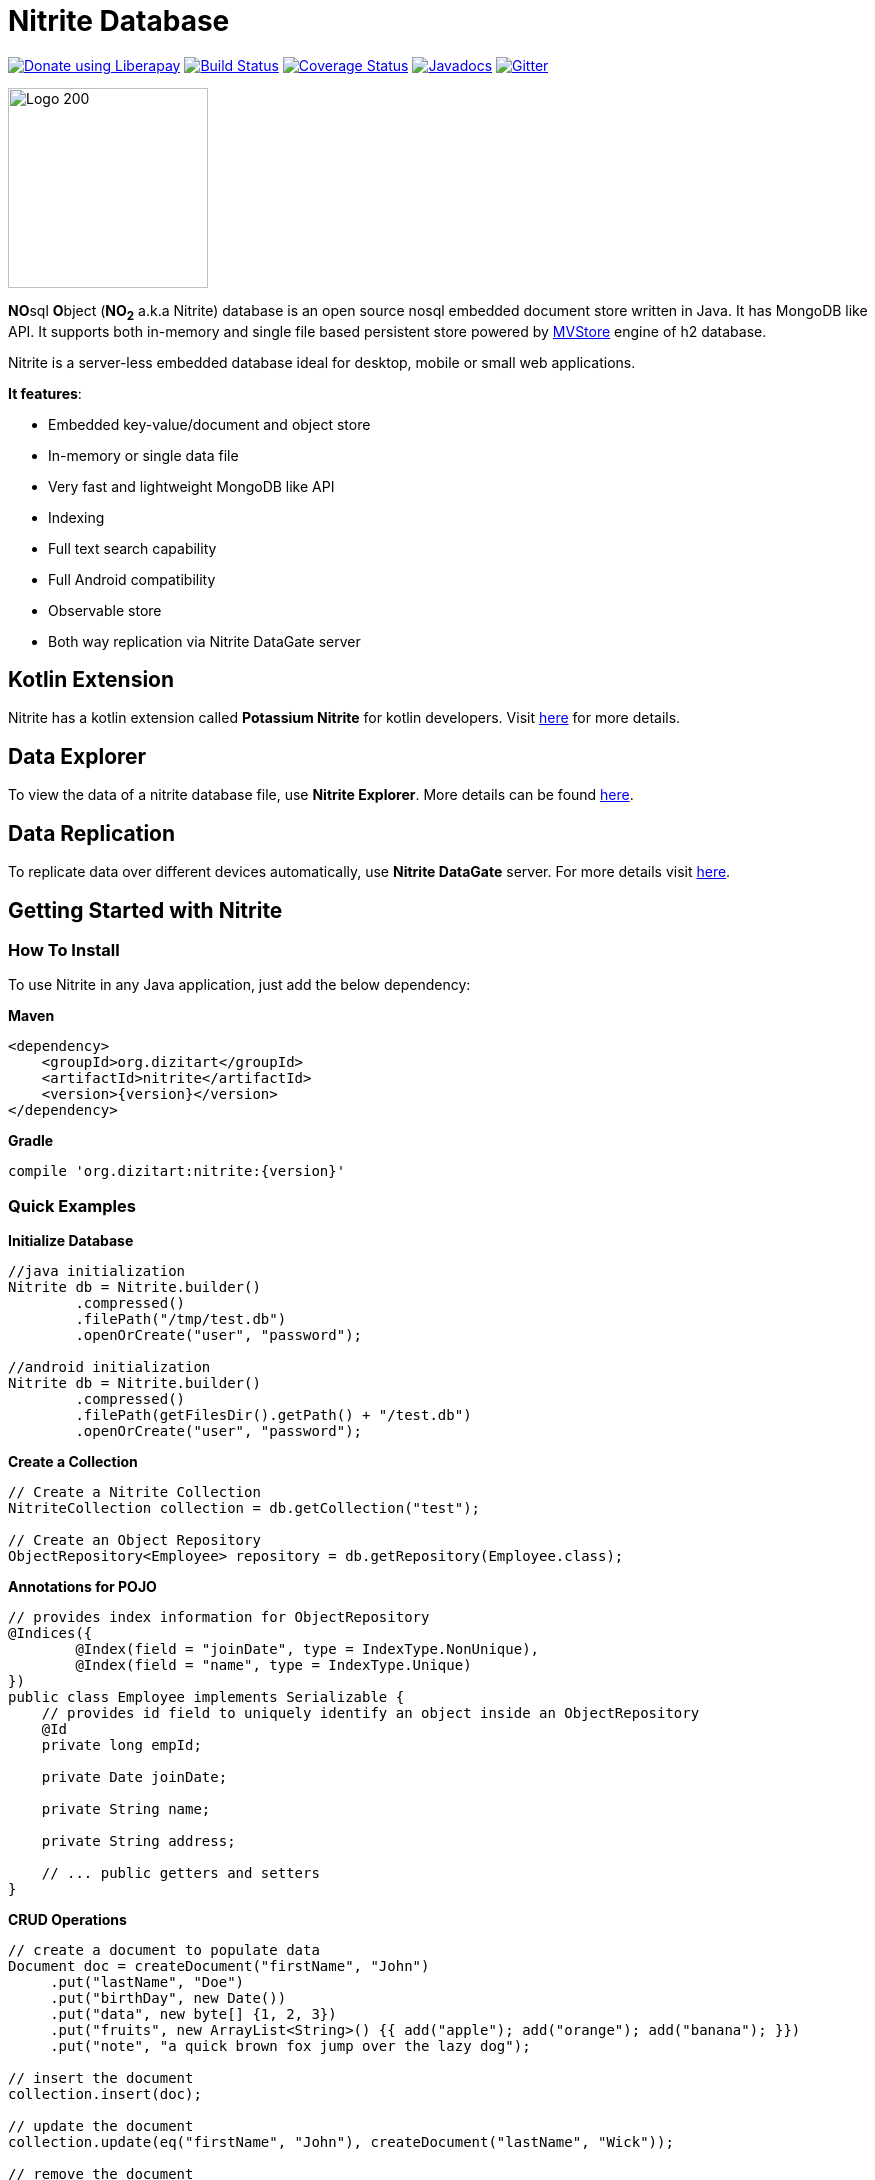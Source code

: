 = Nitrite Database

image:https://liberapay.com/assets/widgets/donate.svg["Donate using Liberapay", link="https://liberapay.com/anidotnet/donate"]
image:https://travis-ci.org/dizitart/nitrite-database.svg?branch=master["Build Status", link="https://travis-ci.org/dizitart/nitrite-database"]
image:https://codecov.io/gh/dizitart/nitrite-database/branch/master/graph/badge.svg["Coverage Status", link="https://codecov.io/gh/dizitart/nitrite-database"]
image:https://javadoc.io/badge/org.dizitart/nitrite.svg["Javadocs", link=https://javadoc.io/doc/org.dizitart/nitrite]
image:https://badges.gitter.im/dizitart/nitrite-database.svg["Gitter", link="https://gitter.im/dizitart/nitrite-database?utm_source=badge&utm_medium=badge&utm_campaign=pr-badge&utm_content=body_badge"]


image:http://www.dizitart.org/nitrite-database/logo/nitrite-logo.svg[Logo 200, 200]

**NO**sql **O**bject (*NO~2~* a.k.a Nitrite) database is an open source nosql embedded
document store written in Java. It has MongoDB like API. It supports both
in-memory and single file based persistent store powered by
http://www.h2database.com/html/mvstore.html[MVStore] engine of h2 database.

Nitrite is a server-less embedded database ideal for desktop, mobile or small web applications.

**It features**:

* Embedded key-value/document and object store
* In-memory or single data file
* Very fast and lightweight MongoDB like API
* Indexing
* Full text search capability
* Full Android compatibility
* Observable store
* Both way replication via Nitrite DataGate server

== Kotlin Extension

Nitrite has a kotlin extension called **Potassium Nitrite** for kotlin developers.
Visit https://github.com/dizitart/nitrite-database/tree/master/potassium-nitrite[here] for more details.

== Data Explorer

To view the data of a nitrite database file, use **Nitrite Explorer**. More details
can be found https://github.com/dizitart/nitrite-database/tree/master/nitrite-explorer[here].

== Data Replication

To replicate data over different devices automatically, use **Nitrite DataGate** server. For more details
visit https://github.com/dizitart/nitrite-database/tree/master/nitrite-datagate[here].

== Getting Started with Nitrite

=== How To Install

To use Nitrite in any Java application, just add the below dependency:

*Maven*

[source,xml,subs="verbatim,attributes"]
----
<dependency>
    <groupId>org.dizitart</groupId>
    <artifactId>nitrite</artifactId>
    <version>{version}</version>
</dependency>
----

*Gradle*

[source,groovy,subs="verbatim,attributes"]
----
compile 'org.dizitart:nitrite:{version}'
----

<<<

=== Quick Examples

*Initialize Database*
[source,java]
--
//java initialization
Nitrite db = Nitrite.builder()
        .compressed()
        .filePath("/tmp/test.db")
        .openOrCreate("user", "password");

//android initialization
Nitrite db = Nitrite.builder()
        .compressed()
        .filePath(getFilesDir().getPath() + "/test.db")
        .openOrCreate("user", "password");
--

*Create a Collection*
[source,java]
--
// Create a Nitrite Collection
NitriteCollection collection = db.getCollection("test");

// Create an Object Repository
ObjectRepository<Employee> repository = db.getRepository(Employee.class);

--

*Annotations for POJO*
[source,java]
--
// provides index information for ObjectRepository
@Indices({
        @Index(field = "joinDate", type = IndexType.NonUnique),
        @Index(field = "name", type = IndexType.Unique)
})
public class Employee implements Serializable {
    // provides id field to uniquely identify an object inside an ObjectRepository
    @Id
    private long empId;

    private Date joinDate;

    private String name;

    private String address;

    // ... public getters and setters
}

--


*CRUD Operations*
[source,java]
--
// create a document to populate data
Document doc = createDocument("firstName", "John")
     .put("lastName", "Doe")
     .put("birthDay", new Date())
     .put("data", new byte[] {1, 2, 3})
     .put("fruits", new ArrayList<String>() {{ add("apple"); add("orange"); add("banana"); }})
     .put("note", "a quick brown fox jump over the lazy dog");

// insert the document
collection.insert(doc);

// update the document
collection.update(eq("firstName", "John"), createDocument("lastName", "Wick"));

// remove the document
collection.remove(doc);
--

[source,java]
--
// insert an object
Employee emp = new Employee();
emp.setEmpId(124589);
emp.setFirstName("John");
emp.setLastName("Doe");

repository.insert(emp);

--

*Create Indices*
[source,java]
--
// create document index
collection.createIndex("firstName", indexOptions(IndexType.NonUnique));
collection.createIndex("note", indexOptions(IndexType.Fulltext));

// create object index. It can also be provided via annotation
repository.createIndex("firstName", indexOptions(IndexType.NonUnique));
--

*Query a Collection*
[source,java]
--
Cursor cursor = collection.find(
                        // and clause
                        and(
                            // firstName == John
                            eq("firstName", "John"),
                            // elements of data array is less than 4
                            elemMatch("data", lt("$", 4)),
                            // elements of fruits list has one element matching orange
                            elemMatch("fruits", regex("$", "orange")),
                            // note field contains string 'quick' using full-text index
                            text("note", "quick")
                            )
                        );

for (Document document : cursor) {
    // process the document
}

// create document by id
Document document = collection.getById(nitriteId);

// query an object repository and create the first result
Employee emp = repository.find(eq("firstName", "John"))
                         .firstOrDefault();
--

*Automatic Replication*
[source,java]
--
// connect to a DataGate server running at localhost 9090 port
DataGateClient dataGateClient = new DataGateClient("http://localhost:9090")
        .withAuth("userId", "password");
DataGateSyncTemplate syncTemplate
        = new DataGateSyncTemplate(dataGateClient, "remote-collection@userId");

// create sync handle
SyncHandle syncHandle = Replicator.of(db)
        .forLocal(collection)
        // a DataGate sync template implementation
        .withSyncTemplate(syncTemplate)
        // replication attempt delay of 1 sec
        .delay(timeSpan(1, TimeUnit.SECONDS))
        // both-way replication
        .ofType(ReplicationType.BOTH_WAY)
        // sync event listener
        .withListener(new SyncEventListener() {
            @Override
            public void onSyncEvent(SyncEventData eventInfo) {

            }
        })
        .configure();

// start sync in the background using handle
syncHandle.startSync();
--

*Import/Export Data*
[source,java]
--
// Export data to a file
Exporter exporter = Exporter.of(db);
exporter.exportTo(schemaFile);

//Import data from the file
Importer importer = Importer.of(db);
importer.importFrom(schemaFile);
--

More details are available in the reference document.

== Release Notes

Release notes are available https://github.com/dizitart/nitrite-database/releases[here].

== Documentation

|===
|Reference |API

|http://www.dizitart.org/nitrite-database[Document]
|https://javadoc.io/doc/org.dizitart/nitrite[JavaDoc]
|===


== Build

To build and test Nitrite

[source,bash]
--
$ git clone https://github.com/dizitart/nitrite-database.git
$ cd nitrite-database
$ ./gradlew build
--

The test suite requires mongod to be running on localhost, listening on the default port. MongoDb is required
to test replication using the DataGate server. Please run the below command to create the test user in mongo.

[source,javascript]
--
db.getSiblingDB('benchmark').createUser({user: 'bench', pwd: 'bench', roles: [{role: 'readWrite', db: 'benchmark'}, {role: 'dbAdmin', db: 'benchmark'}]})
--

The test suite also requires android sdk 24.4.1 to be installed and ANDROID_HOME environment variable to be setup
properly to test the android example.

== Support / Feedback

For issues with, questions about, or feedback talk to us at https://gitter.im/dizitart/nitrite-database[Gitter].

== Bugs / Feature Requests

Think you’ve found a bug? Want to see a new feature in the Nitrite? Please open an issue https://github.com/dizitart/nitrite-database/issues[here]. But
before you file an issue please check if it is already existing or not.

== Maintainers

* Anindya Chatterjee
